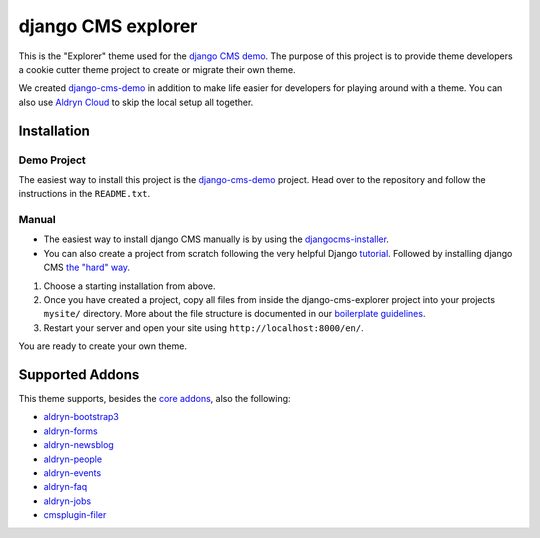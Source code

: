 ###################
django CMS explorer
###################

.. image:: https://raw.githubusercontent.com/divio/django-cms/develop/docs/images/try-with-aldryn.png
   :target: http://demo.django-cms.org/
   :alt: Try demo with Aldryn Cloud

This is the "Explorer" theme used for the `django CMS demo <http://demo.django-cms.org/>`_.
The purpose of this project is to provide theme developers a cookie cutter theme
project to create or migrate their own theme.

We created `django-cms-demo <https://github.com/divio/django-cms-demo>`_ in addition
to make life easier for developers for playing around with a theme. You can also use
`Aldryn Cloud <http://www.aldryn.com>`_ to skip the local setup all together.

.. image:: https://raw.githubusercontent.com/divio/django-cms-explorer/master/static/img/visuals/explorer-preview.png


************
Installation
************

Demo Project
------------

The easiest way to install this project is the
`django-cms-demo <https://github.com/divio/django-cms-demo>`_ project.
Head over to the repository and follow the instructions in the
``README.txt``.

Manual
------

* The easiest way to install django CMS manually is by using the
  `djangocms-installer <http://docs.django-cms.org/en/develop/introduction/install.html>`_.
* You can also create a project from scratch following the very helpful Django
  `tutorial <https://docs.djangoproject.com/en/1.9/intro/tutorial01/>`_.
  Followed by installing django CMS `the "hard" way
  <http://docs.django-cms.org/en/develop/how_to/install.html>`_.

#. Choose a starting installation from above.
#. Once you have created a project, copy all files from inside the
   django-cms-explorer project into your projects ``mysite/`` directory.
   More about the file structure is documented in our 
   `boilerplate guidelines <https://aldryn-boilerplate-bootstrap3.readthedocs.org/en/latest/structure/index.html>`_.
#. Restart your server and open your site using ``http://localhost:8000/en/``.

You are ready to create your own theme.


****************
Supported Addons
****************

This theme supports, besides the `core addons
<http://docs.django-cms.org/en/develop/how_to/install.html#other-plugins>`_, also the following:

- `aldryn-bootstrap3 <https://github.com/aldryn/aldryn-bootstrap3>`_
- `aldryn-forms <https://github.com/aldryn/aldryn-forms>`_
- `aldryn-newsblog <https://github.com/aldryn/aldryn-newsblog>`_
- `aldryn-people <https://github.com/aldryn/aldryn-people>`_
- `aldryn-events <https://github.com/aldryn/aldryn-events>`_
- `aldryn-faq <https://github.com/aldryn/aldryn-faq>`_
- `aldryn-jobs <https://github.com/aldryn/aldryn-jobs>`_
- `cmsplugin-filer <https://github.com/divio/cmsplugin-filer>`_
